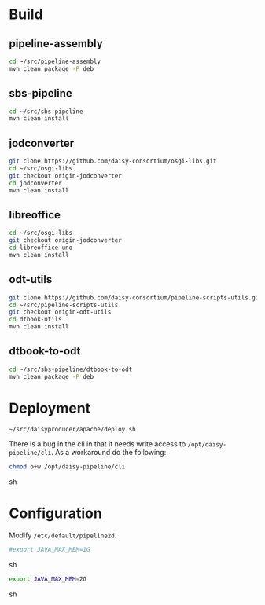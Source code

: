 * Build
** pipeline-assembly
#+BEGIN_SRC sh
cd ~/src/pipeline-assembly
mvn clean package -P deb
#+END_SRC
** sbs-pipeline
#+BEGIN_SRC sh
cd ~/src/sbs-pipeline
mvn clean install
#+END_SRC
** jodconverter
#+BEGIN_SRC sh
git clone https://github.com/daisy-consortium/osgi-libs.git
cd ~/src/osgi-libs
git checkout origin-jodconverter
cd jodconverter
mvn clean install
#+END_SRC
** libreoffice
#+BEGIN_SRC sh
cd ~/src/osgi-libs
git checkout origin-jodconverter
cd libreoffice-uno
mvn clean install
#+END_SRC
** odt-utils
#+BEGIN_SRC sh
git clone https://github.com/daisy-consortium/pipeline-scripts-utils.git
cd ~/src/pipeline-scripts-utils
git checkout origin-odt-utils
cd dtbook-utils
mvn clean install
#+END_SRC
** dtbook-to-odt
#+BEGIN_SRC sh
cd ~/src/sbs-pipeline/dtbook-to-odt
mvn clean package -P deb
#+END_SRC

* Deployment
#+BEGIN_SRC sh
~/src/daisyproducer/apache/deploy.sh
#+END_SRC

There is a bug in the cli in that it needs write access to
~/opt/daisy-pipeline/cli~. As a workaround do the following:

#+BEGIN_SRC sh
chmod o+w /opt/daisy-pipeline/cli
#+END_SRC sh

* Configuration
Modify ~/etc/default/pipeline2d~.

#+BEGIN_SRC sh
#export JAVA_MAX_MEM=1G
#+END_SRC sh

#+BEGIN_SRC sh
export JAVA_MAX_MEM=2G
#+END_SRC sh

